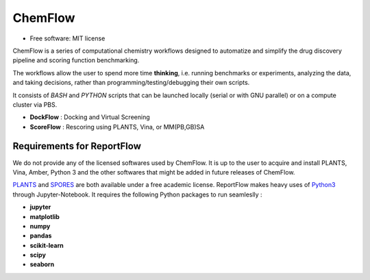 ========
ChemFlow
========

.. image:: https://user-images.githubusercontent.com/27850535/29564754-6b07a548-8743-11e7-9463-8626675b9481.png
        :alt: Logo

* Free software: MIT license

ChemFlow is a series of computational chemistry workflows designed to automatize and simplify the drug discovery pipeline and scoring function benchmarking.

The workflows allow the user to spend more time **thinking**, i.e. running benchmarks or experiments, analyzing the data, and taking decisions, rather than programming/testing/debugging their own scripts.

It consists of *BASH* and *PYTHON* scripts that can be launched locally (serial or with GNU parallel) or on a compute cluster via PBS.

* **DockFlow** : Docking and Virtual Screening
* **ScoreFlow** : Rescoring using PLANTS, Vina, or MM(PB,GB)SA


Requirements for ReportFlow
---------------------------

We do not provide any of the licensed softwares used by ChemFlow. It is up to the user to acquire and install PLANTS, Vina, Amber, Python 3 and the other softwares that might be added in future releases of ChemFlow.

PLANTS_ and SPORES_ are both available under a free academic license.
ReportFlow makes heavy uses of Python3_ through Jupyter-Notebook. It requires the following Python packages to run seamleslly :

* **jupyter**
* **matplotlib**
* **numpy**
* **pandas**
* **scikit-learn**
* **scipy**
* **seaborn**

.. _PLANTS: http://www.uni-tuebingen.de/fakultaeten/mathematisch-naturwissenschaftliche-fakultaet/fachbereiche/pharmazie-und-biochemie/pharmazie/pharmazeutische-chemie/pd-dr-t-exner/research/plants.html
.. _SPORES: http://www.mnf.uni-tuebingen.de/fachbereiche/pharmazie-und-biochemie/pharmazie/pharmazeutische-chemie/pd-dr-t-exner/research/spores.html
.. _Python3: https://www.python.org/